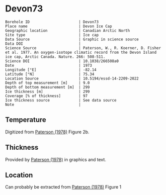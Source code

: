 * Devon73
:PROPERTIES:
:header-args:jupyter-python+: :session ds :kernel ds
:clearpage: t
:END:

#+NAME: ingest_meta
#+BEGIN_SRC bash :results verbatim :exports results
cat meta.bsv | sed 's/|/@| /' | column -s"@" -t
#+END_SRC

#+RESULTS: ingest_meta
#+begin_example
Borehole ID                      | Devon73
Place name                       | Devon Ice Cap
Geographic location              | Canadian Arctic North
Site type                        | Ice cap
Data Source                      | Graphic in science source
Data DOI                         | 
Science Source                   | Paterson, W., R. Koerner, D. Fisher et al. 1977. An oxygen-isotope climatic record from the Devon Island ice cap, Arctic Canada. Nature. 266: 508-511.
Science DOI                      | 10.1038/266508a0
Date                             | 1973
Longitude [°E]                   | -82.14
Latitude [°N]                    | 75.34
Location Source                  | 10.5194/essd-14-2209-2022
Depth of top measurement [m]     | 9.0
Depth of bottom measurement [m]  | 299
Ice thickness [m]                | 299
Coverage [% of thickness]        | 97
Ice thickness source             | See data source
Note                             | 
#+end_example

** Temperature

Digitized from [[citet:paterson_1978][Paterson (1978)]] Figure 2b.

[[./paterson_1978_fig2b.png]]

** Thickness

Provided by [[citet:paterson_1978][Paterson (1978)]] in graphics and text.

** Location

Can probably be extracted from [[citet:paterson_1978][Paterson (1978)]] Figure 1

[[./paterson_1978_fig1.png]]

** Data                                                 :noexport:

#+NAME: ingest_data
#+BEGIN_SRC bash :exports results
cat data.csv | sort -t, -n -k1
#+END_SRC

#+RESULTS: ingest_data
|                  d |                   t |
|  8.805974024346284 |  -23.15422719878529 |
| 13.051749869512982 |  -23.03610395633183 |
|  20.27665942385154 | -23.002101222146724 |
|  29.20331719143504 |   -23.0017252045491 |
|  38.98156528963655 |  -23.03501171473873 |
| 48.758022827849274 | -23.026175301194577 |
| 59.807926630013824 |  -22.97516224711698 |
|  67.88191973098621 | -22.915849947491836 |
|  78.93110730915535 | -22.847987723920717 |
|  89.12942078070208 |  -22.76331214205587 |
|  98.47614392163064 | -22.644974032403766 |
| 109.09702955050679 |  -22.50130845171173 |
| 119.29355246206472 |   -22.3745099461131 |
| 129.48864292563175 | -22.214013101527442 |
|  138.8328592825763 |  -22.03670289864804 |
| 148.60251269283208 | -21.867799374915514 |
| 159.22124964972159 | -21.673586285742935 |
| 168.56439167067302 | -21.471002328623268 |
| 179.60820756887603 | -21.276771333850807 |
| 189.80079124845898 | -21.057302396037855 |
| 199.56901221072366 | -20.854700533318297 |
| 210.18595860762463 | -20.618364520411937 |
| 219.52802629258267 |    -20.390506809052 |
|  229.7202518601685 |  -20.16261328649227 |
|  239.9117612037575 | -19.917870594439062 |
|  250.1032705473471 | -19.673127902385836 |
|  260.7198588322501 |  -19.42836730473272 |
|  270.4862892345264 |  -19.18364251827938 |
|  280.2520034128071 | -18.922068562332523 |
|  289.5922805377766 | -18.652087927238796 |
|  298.9339901107371 |  -18.41580563113211 |

